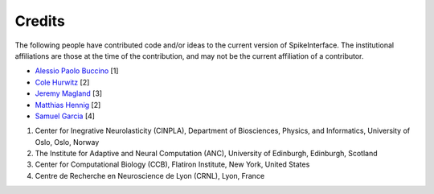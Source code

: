Credits
=======

The following people have contributed code and/or ideas to the current version
of SpikeInterface. The institutional affiliations are those at the time of the contribution,
and may not be the current affiliation of a contributor.

* `Alessio Paolo Buccino <https://www.mn.uio.no/ifi/english/people/aca/alessiob/>`_ [1]
* `Cole Hurwitz <https://www.inf.ed.ac.uk/people/students/Cole_Hurwitz.html>`_ [2]
* `Jeremy Magland <https://www.simonsfoundation.org/team/jeremy-magland>`_ [3]
* `Matthias Hennig <http://homepages.inf.ed.ac.uk/mhennig/>`_ [2]
* `Samuel Garcia <https://github.com/samuelgarcia>`_ [4]

1. Center for Inegrative Neurolasticity (CINPLA), Department of Biosciences, Physics, and Informatics, University of Oslo, Oslo, Norway
2. The Institute for Adaptive and Neural Computation (ANC), University of Edinburgh, Edinburgh, Scotland
3. Center for Computational Biology (CCB), Flatiron Institute, New York, United States
4. Centre de Recherche en Neuroscience de Lyon (CRNL), Lyon, France

